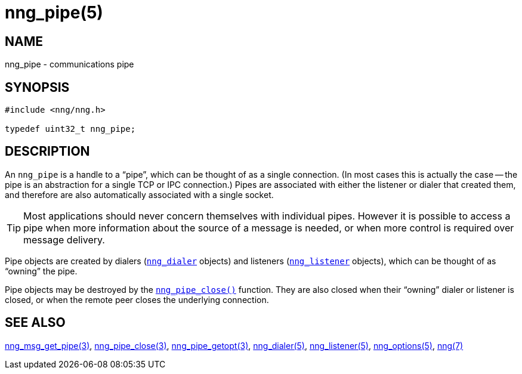 = nng_pipe(5)
//
// Copyright 2018 Staysail Systems, Inc. <info@staysail.tech>
// Copyright 2018 Capitar IT Group BV <info@capitar.com>
//
// This document is supplied under the terms of the MIT License, a
// copy of which should be located in the distribution where this
// file was obtained (LICENSE.txt).  A copy of the license may also be
// found online at https://opensource.org/licenses/MIT.
//

== NAME

nng_pipe - communications pipe

== SYNOPSIS

[source, c]
-----------
#include <nng/nng.h>

typedef uint32_t nng_pipe;
-----------

== DESCRIPTION

(((pipe)))(((connection)))
An `nng_pipe` is a handle to a "`pipe`", which can be thought of as a single
connection.
(In most cases this is actually the case -- the pipe is an abstraction for a
single TCP or IPC connection.) 
Pipes are associated with either the listener or dialer that created them,
and therefore are also automatically associated with a single socket.

TIP: Most applications should never concern themselves with individual pipes. 
However it is possible to access a pipe when more information about the
source of a message is needed, or when more control is required over
message delivery.

Pipe objects are created by dialers (<<nng_dialer.5#,`nng_dialer`>> objects)
and listeners (<<nng_listener.5#,`nng_listener`>> objects), which can be
thought of as "`owning`" the pipe.

Pipe objects may be destroyed by the
<<nng_pipe_close.3#,`nng_pipe_close()`>> function.
They are also closed when their "`owning`" dialer or listener is closed,
or when the remote peer closes the underlying connection.

== SEE ALSO

<<nng_msg_get_pipe.3#,nng_msg_get_pipe(3)>>,
<<nng_pipe_close.3#,nng_pipe_close(3)>>,
<<nng_pipe_getopt.3#,nng_pipe_getopt(3)>>,
<<nng_dialer.5#,nng_dialer(5)>>,
<<nng_listener.5#,nng_listener(5)>>,
<<nng_options.5#,nng_options(5)>>,
<<nng.7#,nng(7)>>
